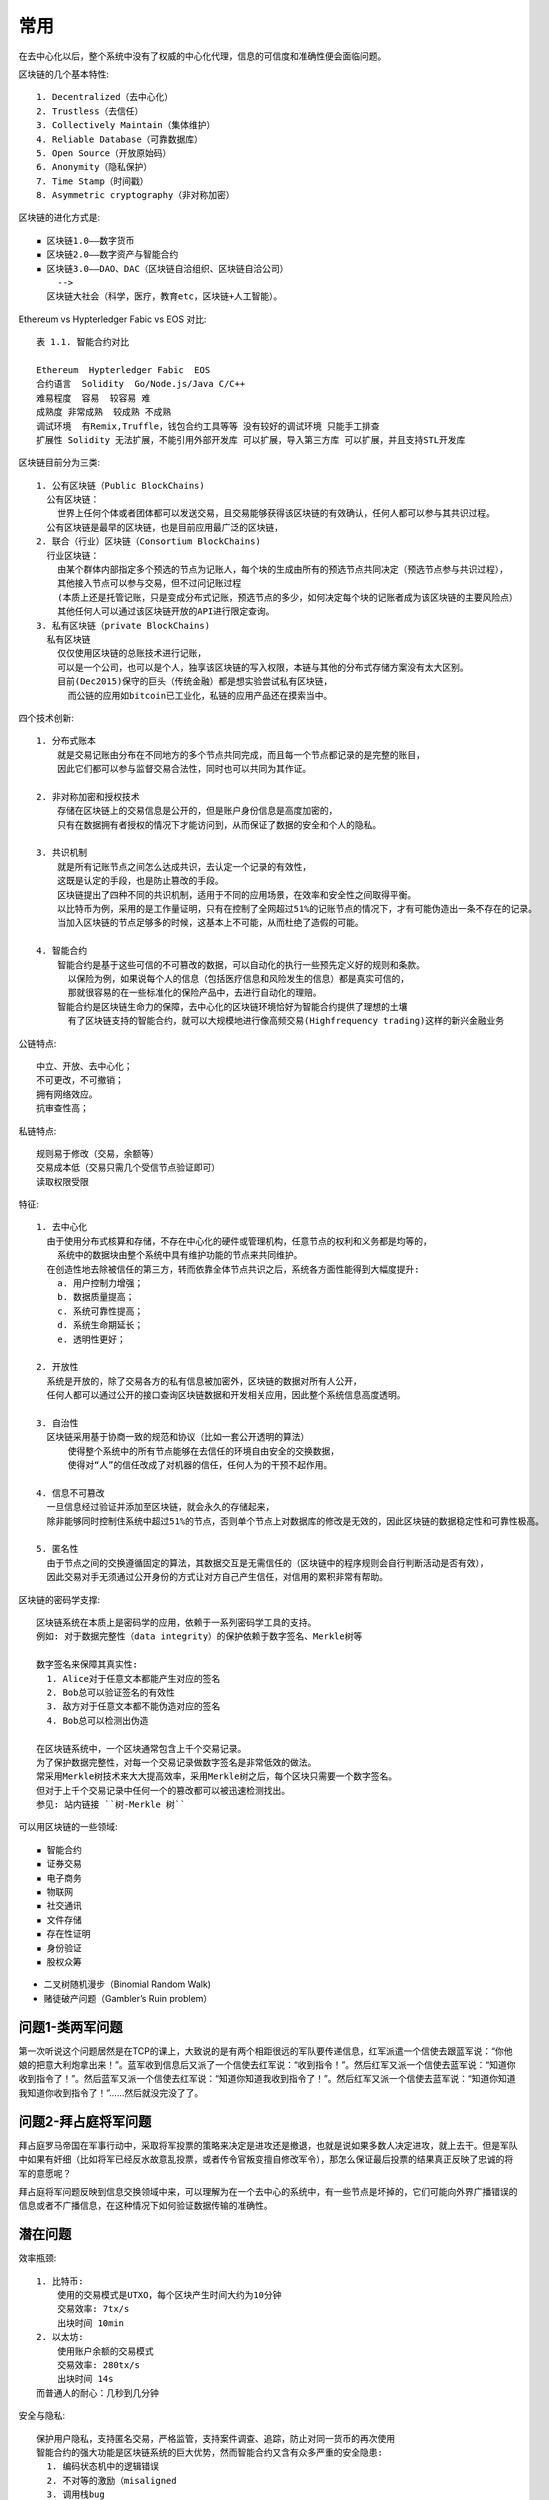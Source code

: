 常用
####

在去中心化以后，整个系统中没有了权威的中心化代理，信息的可信度和准确性便会面临问题。

区块链的几个基本特性::

    1. Decentralized（去中心化）
    2. Trustless（去信任）
    3. Collectively Maintain（集体维护）
    4. Reliable Database（可靠数据库）
    5. Open Source（开放原始码）
    6. Anonymity（隐私保护）
    7. Time Stamp（时间戳）
    8. Asymmetric cryptography（非对称加密）

区块链的进化方式是::

    ▪ 区块链1.0——数字货币
    ▪ 区块链2.0——数字资产与智能合约
    ▪ 区块链3.0——DAO、DAC（区块链自洽组织、区块链自洽公司）
        -->
      区块链大社会（科学，医疗，教育etc，区块链+人工智能）。


Ethereum vs Hypterledger Fabic vs EOS 对比::

    表 1.1. 智能合约对比

    Ethereum  Hypterledger Fabic  EOS
    合约语言  Solidity  Go/Node.js/Java C/C++
    难易程度  容易  较容易 难
    成熟度 非常成熟  较成熟 不成熟
    调试环境  有Remix,Truffle，钱包合约工具等等 没有较好的调试环境 只能手工排查
    扩展性 Solidity 无法扩展，不能引用外部开发库 可以扩展，导入第三方库 可以扩展，并且支持STL开发库

区块链目前分为三类::

    1. 公有区块链（Public BlockChains)
      公有区块链：
        世界上任何个体或者团体都可以发送交易，且交易能够获得该区块链的有效确认，任何人都可以参与其共识过程。
      公有区块链是最早的区块链，也是目前应用最广泛的区块链，
    2. 联合（行业）区块链（Consortium BlockChains)
      行业区块链：
        由某个群体内部指定多个预选的节点为记账人，每个块的生成由所有的预选节点共同决定（预选节点参与共识过程），
        其他接入节点可以参与交易，但不过问记账过程
        (本质上还是托管记账，只是变成分布式记账，预选节点的多少，如何决定每个块的记账者成为该区块链的主要风险点）
        其他任何人可以通过该区块链开放的API进行限定查询。
    3. 私有区块链（private BlockChains)
      私有区块链
        仅仅使用区块链的总账技术进行记账，
        可以是一个公司，也可以是个人，独享该区块链的写入权限，本链与其他的分布式存储方案没有太大区别。
        目前(Dec2015)保守的巨头（传统金融）都是想实验尝试私有区块链，
          而公链的应用如bitcoin已工业化，私链的应用产品还在摸索当中。


四个技术创新::

    1. 分布式账本
        就是交易记账由分布在不同地方的多个节点共同完成，而且每一个节点都记录的是完整的账目，
        因此它们都可以参与监督交易合法性，同时也可以共同为其作证。

    2. 非对称加密和授权技术
        存储在区块链上的交易信息是公开的，但是账户身份信息是高度加密的，
        只有在数据拥有者授权的情况下才能访问到，从而保证了数据的安全和个人的隐私。

    3. 共识机制
        就是所有记账节点之间怎么达成共识，去认定一个记录的有效性，
        这既是认定的手段，也是防止篡改的手段。
        区块链提出了四种不同的共识机制，适用于不同的应用场景，在效率和安全性之间取得平衡。
        以比特币为例，采用的是工作量证明，只有在控制了全网超过51%的记账节点的情况下，才有可能伪造出一条不存在的记录。
        当加入区块链的节点足够多的时候，这基本上不可能，从而杜绝了造假的可能。

    4. 智能合约
        智能合约是基于这些可信的不可篡改的数据，可以自动化的执行一些预先定义好的规则和条款。
          以保险为例，如果说每个人的信息（包括医疗信息和风险发生的信息）都是真实可信的，
          那就很容易的在一些标准化的保险产品中，去进行自动化的理赔。
        智能合约是区块链生命力的保障，去中心化的区块链环境恰好为智能合约提供了理想的土壤
          有了区块链支持的智能合约，就可以大规模地进行像高频交易(Highfrequency trading)这样的新兴金融业务

公链特点::

    中立、开放、去中心化；
    不可更改，不可撤销；
    拥有网络效应。
    抗审查性高；

私链特点::

    规则易于修改（交易，余额等）
    交易成本低（交易只需几个受信节点验证即可）
    读取权限受限


特征::

    1. 去中心化
      由于使用分布式核算和存储，不存在中心化的硬件或管理机构，任意节点的权利和义务都是均等的，
        系统中的数据块由整个系统中具有维护功能的节点来共同维护。
      在创造性地去除被信任的第三方，转而依靠全体节点共识之后，系统各方面性能得到大幅度提升:
        a. 用户控制力增强；
        b. 数据质量提高；
        c. 系统可靠性提高；
        d. 系统生命期延长；
        e. 透明性更好；

    2. 开放性
      系统是开放的，除了交易各方的私有信息被加密外，区块链的数据对所有人公开，
      任何人都可以通过公开的接口查询区块链数据和开发相关应用，因此整个系统信息高度透明。

    3. 自治性
      区块链采用基于协商一致的规范和协议（比如一套公开透明的算法）
          使得整个系统中的所有节点能够在去信任的环境自由安全的交换数据，
          使得对“人”的信任改成了对机器的信任，任何人为的干预不起作用。

    4. 信息不可篡改
      一旦信息经过验证并添加至区块链，就会永久的存储起来，
      除非能够同时控制住系统中超过51%的节点，否则单个节点上对数据库的修改是无效的，因此区块链的数据稳定性和可靠性极高。

    5. 匿名性
      由于节点之间的交换遵循固定的算法，其数据交互是无需信任的（区块链中的程序规则会自行判断活动是否有效），
      因此交易对手无须通过公开身份的方式让对方自己产生信任，对信用的累积非常有帮助。

区块链的密码学支撑::

    区块链系统在本质上是密码学的应用，依赖于一系列密码学工具的支持。
    例如: 对于数据完整性（data integrity）的保护依赖于数字签名、Merkle树等

    数字签名来保障其真实性:
      1. Alice对于任意文本都能产生对应的签名
      2. Bob总可以验证签名的有效性
      3. 敌方对于任意文本都不能伪造对应的签名
      4. Bob总可以检测出伪造

    在区块链系统中，一个区块通常包含上千个交易记录。
    为了保护数据完整性，对每一个交易记录做数字签名是非常低效的做法。
    常采用Merkle树技术来大大提高效率，采用Merkle树之后，每个区块只需要一个数字签名。
    但对于上千个交易记录中任何一个的篡改都可以被迅速检测找出。
    参见: 站内链接 ``树-Merkle 树``





可以用区块链的一些领域::

    ▪ 智能合约
    ▪ 证券交易
    ▪ 电子商务
    ▪ 物联网
    ▪ 社交通讯
    ▪ 文件存储
    ▪ 存在性证明
    ▪ 身份验证
    ▪ 股权众筹






* 二叉树随机漫步（Binomial Random Walk)
* 赌徒破产问题（Gambler’s Ruin problem）


问题1-类两军问题
================

第一次听说这个问题居然是在TCP的课上，大致说的是有两个相距很远的军队要传递信息，红军派遣一个信使去跟蓝军说：“你他娘的把意大利炮拿出来！”。蓝军收到信息后又派了一个信使去红军说：“收到指令！”。然后红军又派一个信使去蓝军说：“知道你收到指令了！”。然后蓝军又派一个信使去红军说：“知道你知道我收到指令了！”。然后红军又派一个信使去蓝军说：“知道你知道我知道你收到指令了！”……然后就没完没了了。

问题2-拜占庭将军问题
====================

拜占庭罗马帝国在军事行动中，采取将军投票的策略来决定是进攻还是撤退，也就是说如果多数人决定进攻，就上去干。但是军队中如果有奸细（比如将军已经反水故意乱投票，或者传令官叛变擅自修改军令），那怎么保证最后投票的结果真正反映了忠诚的将军的意愿呢？

拜占庭将军问题反映到信息交换领域中来，可以理解为在一个去中心的系统中，有一些节点是坏掉的，它们可能向外界广播错误的信息或者不广播信息，在这种情况下如何验证数据传输的准确性。



潜在问题
========

效率瓶颈::

    1. 比特币:
        使用的交易模式是UTXO，每个区块产生时间大约为10分钟
        交易效率: 7tx/s
        出块时间 10min
    2. 以太坊:
        使用账户余额的交易模式
        交易效率: 280tx/s
        出块时间 14s
    而普通人的耐心：几秒到几分钟

安全与隐私::

    保护用户隐私，支持匿名交易，严格监管，支持案件调查、追踪，防止对同一货币的再次使用
    智能合约的强大功能是区块链系统的巨大优势，然而智能合约又含有众多严重的安全隐患:
      1. 编码状态机中的逻辑错误
      2. 不对等的激励（misaligned
      3. 调用栈bug



其他
====

区块链的六层模型::

    区块链技术的模型是由自下而上的数据层、网络层、共识层、激励层、合约层和应用层组成。

    第一层“数据层”，封装了底层数据区块的链式结构，以及相关的非对称公私钥数据加密技术和时间戳等技术，
      这是整个区块链技术中最底层的数据结构。
      这些技术是构建全球金融系统的基础，数十年的使用证明了它非常安全的可靠性。
      而区块链，正式巧妙地把这些技术结合在了一起。
    第二层“网络层”，包括P2P组网机制、数据传播机制和数据验证机制等。
      P2P组网技术早期应用在BT这类P2P下载软件中，这就意味着区块链具有自动组网功能。
    第三层“共识层”，封装了网络节点的各类共识机制算法。
      共识机制算法是区块链的核心技术，因为这决定了到底是谁来进行记账，
      而记账决定方式将会影响整个系统的安全性和可靠性。
      目前已经出现了十余种共识机制算法，其中比较最为知名的有:
        工作量证明机制（PoW，Proof of Work）、
        权益证明机制（PoS，Proof ofStake）、
        股份授权证明机制（DPoS，Delegated ProofofStake）等。
      数据层、网络层、共识层是构建区块链技术的必要元素，缺少任何一层都将不能称之为真正意义上的区块链技术
    第四层“激励层”，将经济因素集成到区块链技术体系中来，包括经济激励的发行机制和分配机制等，
      主要出现在公有链当中。在公有链中必须激励遵守规则参与记账的节点，并且惩罚不遵守规则的节点，
      才能让整个系统朝着良性循环的方向发展。而在私有链当中，则不一定需要进行激励，
      因为参与记账的节点往往是在链外完成了博弈，通过强制力或自愿来要求参与记账。
    第五层“合约层”，封装各类脚本、算法和智能合约，是区块链可编程特性的基础。
      比特币本身就具有简单脚本的编写功能，而以太坊极大的强化了编程语言协议，
      理论上可以编写实现任何功能的应用。如果把比特币看成是全球账本的话，
      以太坊可以看作是一台“全球计算机”，任何人都可以上传和执行任意的应用程序，
      并且程序的有效执行能得到保证。
    第六层“应用层”，封装了区块链的各种应用场景和案例，比如:
      搭建在以太坊上的各类区块链应用即部署在应用层，而未来的可编程金融和可编程社会也将会是搭建在应用层。



参考
====

https://yeasy.gitbooks.io/blockchain_guide



